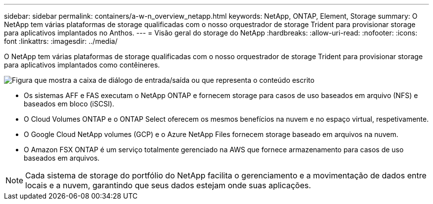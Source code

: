 ---
sidebar: sidebar 
permalink: containers/a-w-n_overview_netapp.html 
keywords: NetApp, ONTAP, Element, Storage 
summary: O NetApp tem várias plataformas de storage qualificadas com o nosso orquestrador de storage Trident para provisionar storage para aplicativos implantados no Anthos. 
---
= Visão geral do storage do NetApp
:hardbreaks:
:allow-uri-read: 
:nofooter: 
:icons: font
:linkattrs: 
:imagesdir: ../media/


[role="lead"]
O NetApp tem várias plataformas de storage qualificadas com o nosso orquestrador de storage Trident para provisionar storage para aplicativos implantados como contêineres.

image:a-w-n_netapp_overview.png["Figura que mostra a caixa de diálogo de entrada/saída ou que representa o conteúdo escrito"]

* Os sistemas AFF e FAS executam o NetApp ONTAP e fornecem storage para casos de uso baseados em arquivo (NFS) e baseados em bloco (iSCSI).
* O Cloud Volumes ONTAP e o ONTAP Select oferecem os mesmos benefícios na nuvem e no espaço virtual, respetivamente.
* O Google Cloud NetApp volumes (GCP) e o Azure NetApp Files fornecem storage baseado em arquivos na nuvem.
* O Amazon FSX ONTAP é um serviço totalmente gerenciado na AWS que fornece armazenamento para casos de uso baseados em arquivos.



NOTE: Cada sistema de storage do portfólio do NetApp facilita o gerenciamento e a movimentação de dados entre locais e a nuvem, garantindo que seus dados estejam onde suas aplicações.
